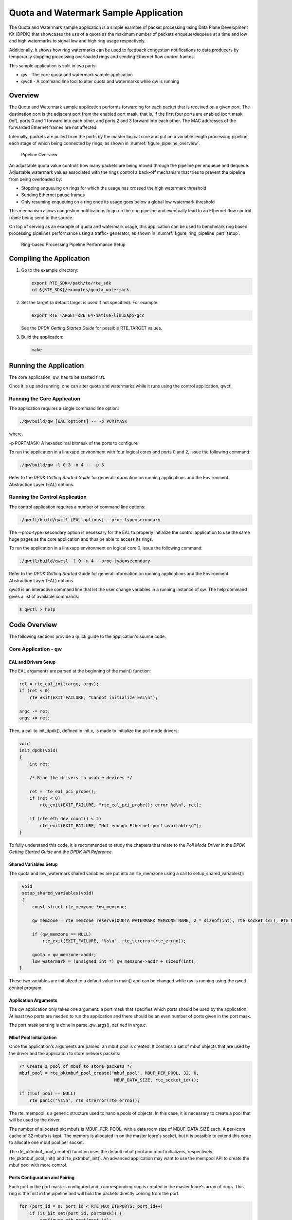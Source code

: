 ..  BSD LICENSE
    Copyright(c) 2010-2014 Intel Corporation. All rights reserved.
    All rights reserved.

    Redistribution and use in source and binary forms, with or without
    modification, are permitted provided that the following conditions
    are met:

    * Redistributions of source code must retain the above copyright
    notice, this list of conditions and the following disclaimer.
    * Redistributions in binary form must reproduce the above copyright
    notice, this list of conditions and the following disclaimer in
    the documentation and/or other materials provided with the
    distribution.
    * Neither the name of Intel Corporation nor the names of its
    contributors may be used to endorse or promote products derived
    from this software without specific prior written permission.

    THIS SOFTWARE IS PROVIDED BY THE COPYRIGHT HOLDERS AND CONTRIBUTORS
    "AS IS" AND ANY EXPRESS OR IMPLIED WARRANTIES, INCLUDING, BUT NOT
    LIMITED TO, THE IMPLIED WARRANTIES OF MERCHANTABILITY AND FITNESS FOR
    A PARTICULAR PURPOSE ARE DISCLAIMED. IN NO EVENT SHALL THE COPYRIGHT
    OWNER OR CONTRIBUTORS BE LIABLE FOR ANY DIRECT, INDIRECT, INCIDENTAL,
    SPECIAL, EXEMPLARY, OR CONSEQUENTIAL DAMAGES (INCLUDING, BUT NOT
    LIMITED TO, PROCUREMENT OF SUBSTITUTE GOODS OR SERVICES; LOSS OF USE,
    DATA, OR PROFITS; OR BUSINESS INTERRUPTION) HOWEVER CAUSED AND ON ANY
    THEORY OF LIABILITY, WHETHER IN CONTRACT, STRICT LIABILITY, OR TORT
    (INCLUDING NEGLIGENCE OR OTHERWISE) ARISING IN ANY WAY OUT OF THE USE
    OF THIS SOFTWARE, EVEN IF ADVISED OF THE POSSIBILITY OF SUCH DAMAGE.

Quota and Watermark Sample Application
======================================

The Quota and Watermark sample application is a simple example of packet processing using Data Plane Development Kit (DPDK) that
showcases the use of a quota as the maximum number of packets enqueue/dequeue at a time and low and high watermarks
to signal low and high ring usage respectively.

Additionally, it shows how ring watermarks can be used to feedback congestion notifications to data producers by
temporarily stopping processing overloaded rings and sending Ethernet flow control frames.

This sample application is split in two parts:

*   qw - The core quota and watermark sample application

*   qwctl - A command line tool to alter quota and watermarks while qw is running

Overview
--------

The Quota and Watermark sample application performs forwarding for each packet that is received on a given port.
The destination port is the adjacent port from the enabled port mask, that is,
if the first four ports are enabled (port mask 0xf), ports 0 and 1 forward into each other,
and ports 2 and 3 forward into each other.
The MAC addresses of the forwarded Ethernet frames are not affected.

Internally, packets are pulled from the ports by the master logical core and put on a variable length processing pipeline,
each stage of which being connected by rings, as shown in :numref:`figure_pipeline_overview`.

.. _figure_pipeline_overview:

.. figure:: img/pipeline_overview.*

   Pipeline Overview


An adjustable quota value controls how many packets are being moved through the pipeline per enqueue and dequeue.
Adjustable watermark values associated with the rings control a back-off mechanism that
tries to prevent the pipeline from being overloaded by:

*   Stopping enqueuing on rings for which the usage has crossed the high watermark threshold

*   Sending Ethernet pause frames

*   Only resuming enqueuing on a ring once its usage goes below a global low watermark threshold

This mechanism allows congestion notifications to go up the ring pipeline and
eventually lead to an Ethernet flow control frame being send to the source.

On top of serving as an example of quota and watermark usage,
this application can be used to benchmark ring based processing pipelines performance using a traffic- generator,
as shown in :numref:`figure_ring_pipeline_perf_setup`.

.. _figure_ring_pipeline_perf_setup:

.. figure:: img/ring_pipeline_perf_setup.*

   Ring-based Processing Pipeline Performance Setup


Compiling the Application
-------------------------

#.  Go to the example directory:

    .. code-block:: console

        export RTE_SDK=/path/to/rte_sdk
        cd ${RTE_SDK}/examples/quota_watermark

#.  Set the target (a default target is used if not specified). For example:

    .. code-block:: console

        export RTE_TARGET=x86_64-native-linuxapp-gcc

    See the *DPDK Getting Started Guide* for possible RTE_TARGET values.

#.  Build the application:

    .. code-block:: console

        make

Running the Application
-----------------------

The core application, qw, has to be started first.

Once it is up and running, one can alter quota and watermarks while it runs using the control application, qwctl.

Running the Core Application
~~~~~~~~~~~~~~~~~~~~~~~~~~~~

The application requires a single command line option:

.. code-block:: console

    ./qw/build/qw [EAL options] -- -p PORTMASK

where,

-p PORTMASK: A hexadecimal bitmask of the ports to configure

To run the application in a linuxapp environment with four logical cores and ports 0 and 2,
issue the following command:

.. code-block:: console

    ./qw/build/qw -l 0-3 -n 4 -- -p 5

Refer to the *DPDK Getting Started Guide* for general information on running applications and
the Environment Abstraction Layer (EAL) options.

Running the Control Application
~~~~~~~~~~~~~~~~~~~~~~~~~~~~~~~

The control application requires a number of command line options:

.. code-block:: console

    ./qwctl/build/qwctl [EAL options] --proc-type=secondary

The --proc-type=secondary option is necessary for the EAL to properly initialize the control application to
use the same huge pages as the core application and  thus be able to access its rings.

To run the application in a linuxapp environment on logical core 0, issue the following command:

.. code-block:: console

    ./qwctl/build/qwctl -l 0 -n 4 --proc-type=secondary

Refer to the *DPDK Getting Started* Guide for general information on running applications and
the Environment Abstraction Layer (EAL) options.

qwctl is an interactive command line that let the user change variables in a running instance of qw.
The help command gives a list of available commands:

.. code-block:: console

    $ qwctl > help

Code Overview
-------------

The following sections provide a quick guide to the application's source code.

Core Application - qw
~~~~~~~~~~~~~~~~~~~~~

EAL and Drivers Setup
^^^^^^^^^^^^^^^^^^^^^

The EAL arguments are parsed at the beginning of the main() function:

.. code-block:: c

    ret = rte_eal_init(argc, argv);
    if (ret < 0)
        rte_exit(EXIT_FAILURE, "Cannot initialize EAL\n");

    argc -= ret;
    argv += ret;

Then, a call to init_dpdk(), defined in init.c, is made to initialize the poll mode drivers:

.. code-block:: c

    void
    init_dpdk(void)
    {
        int ret;

        /* Bind the drivers to usable devices */

        ret = rte_eal_pci_probe();
        if (ret < 0)
            rte_exit(EXIT_FAILURE, "rte_eal_pci_probe(): error %d\n", ret);

        if (rte_eth_dev_count() < 2)
            rte_exit(EXIT_FAILURE, "Not enough Ethernet port available\n");
    }

To fully understand this code, it is recommended to study the chapters that relate to the *Poll Mode Driver*
in the *DPDK Getting Started Guide* and the *DPDK API Reference*.

Shared Variables Setup
^^^^^^^^^^^^^^^^^^^^^^

The quota and low_watermark shared variables are put into an rte_memzone using a call to setup_shared_variables():

.. code-block:: c

    void
    setup_shared_variables(void)
    {
        const struct rte_memzone *qw_memzone;

        qw_memzone = rte_memzone_reserve(QUOTA_WATERMARK_MEMZONE_NAME, 2 * sizeof(int), rte_socket_id(), RTE_MEMZONE_2MB);

        if (qw_memzone == NULL)
            rte_exit(EXIT_FAILURE, "%s\n", rte_strerror(rte_errno));

        quota = qw_memzone->addr;
        low_watermark = (unsigned int *) qw_memzone->addr + sizeof(int);
   }

These two variables are initialized to a default value in main() and
can be changed while qw is running using the qwctl control program.

Application Arguments
^^^^^^^^^^^^^^^^^^^^^

The qw application only takes one argument: a port mask that specifies which ports should be used by the application.
At least two ports are needed to run the application and there should be an even number of ports given in the port mask.

The port mask parsing is done in parse_qw_args(), defined in args.c.

Mbuf Pool Initialization
^^^^^^^^^^^^^^^^^^^^^^^^

Once the application's arguments are parsed, an mbuf pool is created.
It contains a set of mbuf objects that are used by the driver and the application to store network packets:

.. code-block:: c

    /* Create a pool of mbuf to store packets */
    mbuf_pool = rte_pktmbuf_pool_create("mbuf_pool", MBUF_PER_POOL, 32, 0,
					 MBUF_DATA_SIZE, rte_socket_id());

    if (mbuf_pool == NULL)
        rte_panic("%s\n", rte_strerror(rte_errno));

The rte_mempool is a generic structure used to handle pools of objects.
In this case, it is necessary to create a pool that will be used by the driver.

The number of allocated pkt mbufs is MBUF_PER_POOL, with a data room size
of MBUF_DATA_SIZE each.
A per-lcore cache of 32 mbufs is kept.
The memory is allocated in on the master lcore's socket, but it is possible to extend this code to allocate one mbuf pool per socket.

The rte_pktmbuf_pool_create() function uses the default mbuf pool and mbuf
initializers, respectively rte_pktmbuf_pool_init() and rte_pktmbuf_init().
An advanced application may want to use the mempool API to create the
mbuf pool with more control.

Ports Configuration and Pairing
^^^^^^^^^^^^^^^^^^^^^^^^^^^^^^^

Each port in the port mask is configured and a corresponding ring is created in the master lcore's array of rings.
This ring is the first in the pipeline and will hold the packets directly coming from the port.

.. code-block:: c

    for (port_id = 0; port_id < RTE_MAX_ETHPORTS; port_id++)
        if (is_bit_set(port_id, portmask)) {
            configure_eth_port(port_id);
            init_ring(master_lcore_id, port_id);
        }

    pair_ports();

The configure_eth_port() and init_ring() functions are used to configure a port and a ring respectively and are defined in init.c.
They make use of the DPDK APIs defined in rte_eth.h and rte_ring.h.

pair_ports() builds the port_pairs[] array so that its key-value pairs are a mapping between reception and transmission ports.
It is defined in init.c.

Logical Cores Assignment
^^^^^^^^^^^^^^^^^^^^^^^^

The application uses the master logical core to poll all the ports for new packets and enqueue them on a ring associated with the port.

Each logical core except the last runs pipeline_stage() after a ring for each used port is initialized on that core.
pipeline_stage() on core X dequeues packets from core X-1's rings and enqueue them on its own rings. See :numref:`figure_threads_pipelines`.

.. code-block:: c

    /* Start pipeline_stage() on all the available slave lcore but the last */

    for (lcore_id = 0 ; lcore_id < last_lcore_id; lcore_id++) {
        if (rte_lcore_is_enabled(lcore_id) && lcore_id != master_lcore_id) {
            for (port_id = 0; port_id < RTE_MAX_ETHPORTS; port_id++)
                if (is_bit_set(port_id, portmask))
                    init_ring(lcore_id, port_id);

                rte_eal_remote_launch(pipeline_stage, NULL, lcore_id);
        }
    }

The last available logical core runs send_stage(),
which is the last stage of the pipeline dequeuing packets from the last ring in the pipeline and
sending them out on the destination port setup by pair_ports().

.. code-block:: c

    /* Start send_stage() on the last slave core */

    rte_eal_remote_launch(send_stage, NULL, last_lcore_id);

Receive, Process and Transmit Packets
^^^^^^^^^^^^^^^^^^^^^^^^^^^^^^^^^^^^^

.. _figure_threads_pipelines:

.. figure:: img/threads_pipelines.*

   Threads and Pipelines


In the receive_stage() function running on the master logical core,
the main task is to read ingress packets from the RX ports and enqueue them
on the port's corresponding first ring in the pipeline.
This is done using the following code:

.. code-block:: c

    lcore_id = rte_lcore_id();

    /* Process each port round robin style */

    for (port_id = 0; port_id < RTE_MAX_ETHPORTS; port_id++) {
        if (!is_bit_set(port_id, portmask))
            continue;

        ring = rings[lcore_id][port_id];

        if (ring_state[port_id] != RING_READY) {
            if (rte_ring_count(ring) > *low_watermark)
                continue;
        else
            ring_state[port_id] = RING_READY;
        }

        /* Enqueue received packets on the RX ring */

        nb_rx_pkts = rte_eth_rx_burst(port_id, 0, pkts, *quota);

        ret = rte_ring_enqueue_bulk(ring, (void *) pkts, nb_rx_pkts);
        if (ret == -EDQUOT) {
            ring_state[port_id] = RING_OVERLOADED;
            send_pause_frame(port_id, 1337);
        }
    }

For each port in the port mask, the corresponding ring's pointer is fetched into ring and that ring's state is checked:

*   If it is in the RING_READY state, \*quota packets are grabbed from the port and put on the ring.
    Should this operation make the ring's usage cross its high watermark,
    the ring is marked as overloaded and an Ethernet flow control frame is sent to the source.

*   If it is not in the RING_READY state, this port is ignored until the ring's usage crosses the \*low_watermark  value.

The pipeline_stage() function's task is to process and move packets from the preceding pipeline stage.
This thread is running on most of the logical cores to create and arbitrarily long pipeline.

.. code-block:: c

    lcore_id = rte_lcore_id();

    previous_lcore_id = get_previous_lcore_id(lcore_id);

    for (port_id = 0; port_id < RTE_MAX_ETHPORTS; port_id++) {
        if (!is_bit_set(port_id, portmask))
            continue;

        tx = rings[lcore_id][port_id];
        rx = rings[previous_lcore_id][port_id];
        if (ring_state[port_id] != RING_READY) {
            if (rte_ring_count(tx) > *low_watermark)
                continue;
        else
            ring_state[port_id] = RING_READY;
        }

        /* Dequeue up to quota mbuf from rx */

        nb_dq_pkts = rte_ring_dequeue_burst(rx, pkts, *quota);

        if (unlikely(nb_dq_pkts < 0))
            continue;

        /* Enqueue them on tx */

        ret = rte_ring_enqueue_bulk(tx, pkts, nb_dq_pkts);
        if (ret == -EDQUOT)
            ring_state[port_id] = RING_OVERLOADED;
    }

The thread's logic works mostly like receive_stage(),
except that packets are moved from ring to ring instead of port to ring.

In this example, no actual processing is done on the packets,
but pipeline_stage() is an ideal place to perform any processing required by the application.

Finally, the send_stage() function's task is to read packets from the last ring in a pipeline and
send them on the destination port defined in the port_pairs[] array.
It is running on the last available logical core only.

.. code-block:: c

    lcore_id = rte_lcore_id();

    previous_lcore_id = get_previous_lcore_id(lcore_id);

    for (port_id = 0; port_id < RTE_MAX_ETHPORTS; port_id++) {
        if (!is_bit_set(port_id, portmask)) continue;

        dest_port_id = port_pairs[port_id];
        tx = rings[previous_lcore_id][port_id];

        if (rte_ring_empty(tx)) continue;

        /* Dequeue packets from tx and send them */

        nb_dq_pkts = rte_ring_dequeue_burst(tx, (void *) tx_pkts, *quota);
        nb_tx_pkts = rte_eth_tx_burst(dest_port_id, 0, tx_pkts, nb_dq_pkts);
    }

For each port in the port mask, up to \*quota packets are pulled from the last ring in its pipeline and
sent on the destination port paired with the current port.

Control Application - qwctl
~~~~~~~~~~~~~~~~~~~~~~~~~~~

The qwctl application uses the rte_cmdline library to provide the user with an interactive command line that
can be used to modify and inspect parameters in a running qw application.
Those parameters are the global quota and low_watermark value as well as each ring's built-in high watermark.

Command Definitions
^^^^^^^^^^^^^^^^^^^

The available commands are defined in commands.c.

It is advised to use the cmdline sample application user guide as a reference for everything related to the rte_cmdline library.

Accessing Shared Variables
^^^^^^^^^^^^^^^^^^^^^^^^^^

The setup_shared_variables() function retrieves the shared variables quota and
low_watermark from the rte_memzone previously created by qw.

.. code-block:: c

    static void
    setup_shared_variables(void)
    {
        const struct rte_memzone *qw_memzone;

        qw_memzone = rte_memzone_lookup(QUOTA_WATERMARK_MEMZONE_NAME);
        if (qw_memzone == NULL)
            rte_exit(EXIT_FAILURE, "Couldn't find memzone\n");

        quota = qw_memzone->addr;

        low_watermark = (unsigned int *) qw_memzone->addr + sizeof(int);
    }
